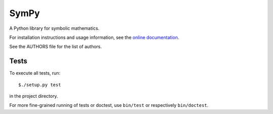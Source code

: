 SymPy
=====

.. image:: https://secure.travis-ci.org/skirpichev/omg.png?branch=master
    :target: http://travis-ci.org/skirpichev/omg

.. image:: https://readthedocs.org/projects/omg/badge/?version=latest
    :target: https://readthedocs.org/projects/omg/?badge=latest
    :alt: Documentation Status

A Python library for symbolic mathematics.

For installation instructions and usage information, see the
`online documentation <http://omg.rtfd.org/en/latest/>`_.

See the AUTHORS file for the list of authors.

Tests
-----

To execute all tests, run::

    $./setup.py test

in the project directory.

For more fine-grained running of tests or doctest, use ``bin/test`` or
respectively ``bin/doctest``.

